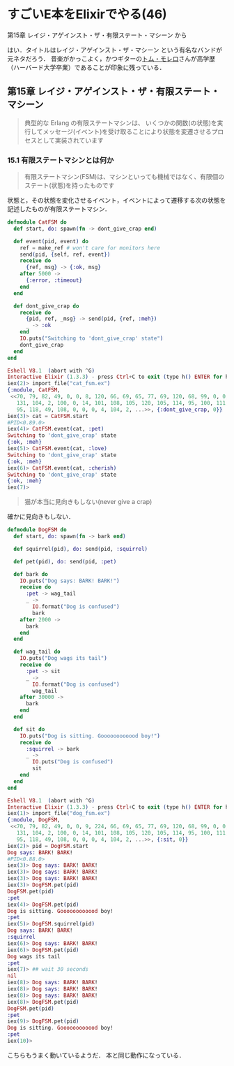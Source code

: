 * すごいE本をElixirでやる(46)

第15章 レイジ・アゲインスト・ザ・有限ステート・マシーン から

はい．タイトルはレイジ・アゲインスト・ザ・マシーン という有名なバンドが元ネタだろう．
音楽がかっこよく，かつギターの[[https://ja.wikipedia.org/wiki/%E3%83%88%E3%83%A0%E3%83%BB%E3%83%A2%E3%83%AC%E3%83%AD][トム・モレロ]]さんが高学歴（ハーバード大学卒業）であることが印象に残っている．

** 第15章 レイジ・アゲインスト・ザ・有限ステート・マシーン

#+begin_quote
典型的な Erlang の有限ステートマシンは、
いくつかの関数(の状態)を実行してメッセージ(イベント)を受け取ることにより状態を変遷させるプロセスとして実装されています
#+end_quote

*** 15.1 有限ステートマシンとは何か

#+begin_quote
有限ステートマシン(FSM)は、マシンといっても機械ではなく、有限個のステート(状態)を持ったものです
#+end_quote

状態と，その状態を変化させるイベント，イベントによって遷移する次の状態を記述したものが有限ステートマシン．

#+begin_src elixir :tangle cat_fsm.ex
defmodule CatFSM do
  def start, do: spawn(fn -> dont_give_crap end)

  def event(pid, event) do
    ref = make_ref # won't care for monitors here
    send(pid, {self, ref, event})
    receive do
      {ref, msg} -> {:ok, msg}
    after 5000 ->
      {:error, :timeout}
    end
  end

  def dont_give_crap do
    receive do
      {pid, ref, _msg} -> send(pid, {ref, :meh})
      _ -> :ok
    end
    IO.puts("Switching to 'dont_give_crap' state")
    dont_give_crap
  end
end
#+end_src

#+begin_src elixir
Eshell V8.1  (abort with ^G)
Interactive Elixir (1.3.3) - press Ctrl+C to exit (type h() ENTER for help)
iex(2)> import_file("cat_fsm.ex")
{:module, CatFSM,
 <<70, 79, 82, 49, 0, 0, 8, 120, 66, 69, 65, 77, 69, 120, 68, 99, 0, 0, 0, 232,
   131, 104, 2, 100, 0, 14, 101, 108, 105, 120, 105, 114, 95, 100, 111, 99, 115,
   95, 118, 49, 108, 0, 0, 0, 4, 104, 2, ...>>, {:dont_give_crap, 0}}
iex(3)> cat = CatFSM.start
#PID<0.89.0>
iex(4)> CatFSM.event(cat, :pet)
Switching to 'dont_give_crap' state
{:ok, :meh}
iex(5)> CatFSM.event(cat, :love)
Switching to 'dont_give_crap' state
{:ok, :meh}
iex(6)> CatFSM.event(cat, :cherish)
Switching to 'dont_give_crap' state
{:ok, :meh}
iex(7)>
#+end_src

#+begin_quote
猫が本当に見向きもしない(never give a crap)
#+end_quote

確かに見向きもしない．

#+begin_src elixir :tangle dog_fsm.ex
defmodule DogFSM do
  def start, do: spawn(fn -> bark end)

  def squirrel(pid), do: send(pid, :squirrel)

  def pet(pid), do: send(pid, :pet)

  def bark do
    IO.puts("Dog says: BARK! BARK!")
    receive do
      :pet -> wag_tail
      _ ->
        IO.format("Dog is confused")
        bark
    after 2000 ->
      bark
    end
  end

  def wag_tail do
    IO.puts("Dog wags its tail")
    receive do
      :pet -> sit
      _ ->
        IO.format("Dog is confused")
        wag_tail
    after 30000 ->
      bark
    end
  end

  def sit do
    IO.puts("Dog is sitting. Goooooooooood boy!")
    receive do
      :squirrel -> bark
      _ ->
        IO.puts("Dog is confused")
        sit
    end
  end
end
#+end_src

#+begin_src elixir
Eshell V8.1  (abort with ^G)
Interactive Elixir (1.3.3) - press Ctrl+C to exit (type h() ENTER for help)
iex(1)> import_file("dog_fsm.ex")
{:module, DogFSM,
 <<70, 79, 82, 49, 0, 0, 9, 224, 66, 69, 65, 77, 69, 120, 68, 99, 0, 0, 1, 58,
   131, 104, 2, 100, 0, 14, 101, 108, 105, 120, 105, 114, 95, 100, 111, 99, 115,
   95, 118, 49, 108, 0, 0, 0, 4, 104, 2, ...>>, {:sit, 0}}
iex(2)> pid = DogFSM.start
Dog says: BARK! BARK!
#PID<0.88.0>
iex(3)> Dog says: BARK! BARK!
iex(3)> Dog says: BARK! BARK!
iex(3)> Dog says: BARK! BARK!
iex(3)> DogFSM.pet(pid)
DogFSM.pet(pid)
:pet
iex(4)> DogFSM.pet(pid)
Dog is sitting. Goooooooooood boy!
:pet
iex(5)> DogFSM.squirrel(pid)
Dog says: BARK! BARK!
:squirrel
iex(6)> Dog says: BARK! BARK!
iex(6)> DogFSM.pet(pid)
Dog wags its tail
:pet
iex(7)> ## wait 30 seconds
nil
iex(8)> Dog says: BARK! BARK!
iex(8)> Dog says: BARK! BARK!
iex(8)> Dog says: BARK! BARK!
iex(8)> DogFSM.pet(pid)
DogFSM.pet(pid)
:pet
iex(9)> DogFSM.pet(pid)
Dog is sitting. Goooooooooood boy!
:pet
iex(10)>
#+end_src

こちらもうまく動いているようだ．
本と同じ動作になっている．
